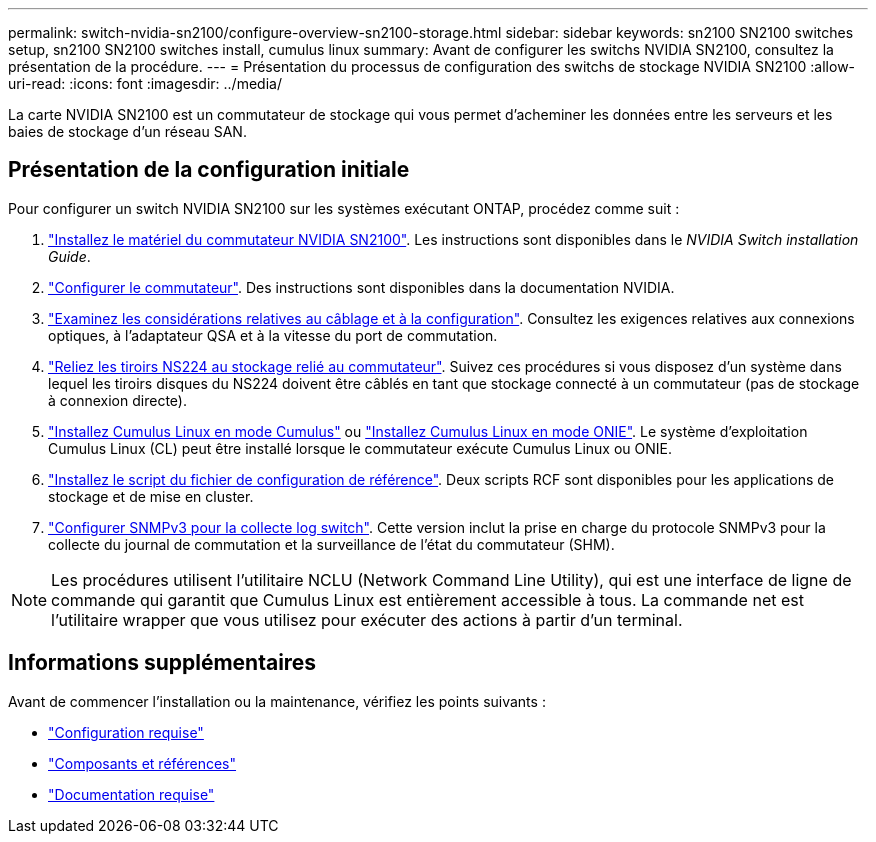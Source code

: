 ---
permalink: switch-nvidia-sn2100/configure-overview-sn2100-storage.html 
sidebar: sidebar 
keywords: sn2100 SN2100 switches setup, sn2100 SN2100 switches install, cumulus linux 
summary: Avant de configurer les switchs NVIDIA SN2100, consultez la présentation de la procédure. 
---
= Présentation du processus de configuration des switchs de stockage NVIDIA SN2100
:allow-uri-read: 
:icons: font
:imagesdir: ../media/


[role="lead"]
La carte NVIDIA SN2100 est un commutateur de stockage qui vous permet d'acheminer les données entre les serveurs et les baies de stockage d'un réseau SAN.



== Présentation de la configuration initiale

Pour configurer un switch NVIDIA SN2100 sur les systèmes exécutant ONTAP, procédez comme suit :

. link:install-hardware-sn2100-storage.html["Installez le matériel du commutateur NVIDIA SN2100"]. Les instructions sont disponibles dans le _NVIDIA Switch installation Guide_.
. link:configure-sn2100-storage.html["Configurer le commutateur"]. Des instructions sont disponibles dans la documentation NVIDIA.
. link:cabling-considerations-sn2100-storage.html["Examinez les considérations relatives au câblage et à la configuration"]. Consultez les exigences relatives aux connexions optiques, à l'adaptateur QSA et à la vitesse du port de commutation.
. link:install-cable-shelves-sn2100-storage.html["Reliez les tiroirs NS224 au stockage relié au commutateur"]. Suivez ces procédures si vous disposez d'un système dans lequel les tiroirs disques du NS224 doivent être câblés en tant que stockage connecté à un commutateur (pas de stockage à connexion directe).
. link:install-cumulus-mode-sn2100-storage.html["Installez Cumulus Linux en mode Cumulus"] ou link:install-onie-mode-sn2100-storage.html["Installez Cumulus Linux en mode ONIE"]. Le système d'exploitation Cumulus Linux (CL) peut être installé lorsque le commutateur exécute Cumulus Linux ou ONIE.
. link:install-rcf-sn2100-storage.html["Installez le script du fichier de configuration de référence"]. Deux scripts RCF sont disponibles pour les applications de stockage et de mise en cluster.
. link:install-snmpv3-sn2100-storage.html["Configurer SNMPv3 pour la collecte log switch"]. Cette version inclut la prise en charge du protocole SNMPv3 pour la collecte du journal de commutation et la surveillance de l'état du commutateur (SHM).



NOTE: Les procédures utilisent l'utilitaire NCLU (Network Command Line Utility), qui est une interface de ligne de commande qui garantit que Cumulus Linux est entièrement accessible à tous. La commande net est l'utilitaire wrapper que vous utilisez pour exécuter des actions à partir d'un terminal.



== Informations supplémentaires

Avant de commencer l'installation ou la maintenance, vérifiez les points suivants :

* link:configure-reqs-sn2100-storage.html["Configuration requise"]
* link:components-sn2100-storage.html["Composants et références"]
* link:required-documentation-sn2100-storage.html["Documentation requise"]

